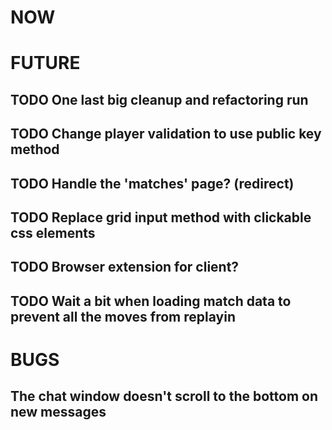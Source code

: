* NOW
* FUTURE
** TODO One last big cleanup and refactoring run
** TODO Change player validation to use public key method
** TODO Handle the 'matches' page? (redirect)
** TODO Replace grid input method with clickable css elements
** TODO Browser extension for client?
** TODO Wait a bit when loading match data to prevent all the moves from replayin
* BUGS
** The chat window doesn't scroll to the bottom on new messages
